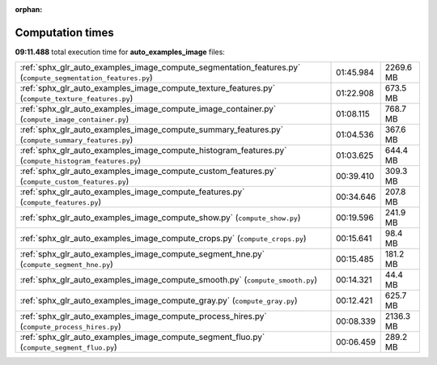 
:orphan:

.. _sphx_glr_auto_examples_image_sg_execution_times:

Computation times
=================
**09:11.488** total execution time for **auto_examples_image** files:

+-------------------------------------------------------------------------------------------------------------+-----------+-----------+
| :ref:`sphx_glr_auto_examples_image_compute_segmentation_features.py` (``compute_segmentation_features.py``) | 01:45.984 | 2269.6 MB |
+-------------------------------------------------------------------------------------------------------------+-----------+-----------+
| :ref:`sphx_glr_auto_examples_image_compute_texture_features.py` (``compute_texture_features.py``)           | 01:22.908 | 673.5 MB  |
+-------------------------------------------------------------------------------------------------------------+-----------+-----------+
| :ref:`sphx_glr_auto_examples_image_compute_image_container.py` (``compute_image_container.py``)             | 01:08.115 | 768.7 MB  |
+-------------------------------------------------------------------------------------------------------------+-----------+-----------+
| :ref:`sphx_glr_auto_examples_image_compute_summary_features.py` (``compute_summary_features.py``)           | 01:04.536 | 367.6 MB  |
+-------------------------------------------------------------------------------------------------------------+-----------+-----------+
| :ref:`sphx_glr_auto_examples_image_compute_histogram_features.py` (``compute_histogram_features.py``)       | 01:03.625 | 644.4 MB  |
+-------------------------------------------------------------------------------------------------------------+-----------+-----------+
| :ref:`sphx_glr_auto_examples_image_compute_custom_features.py` (``compute_custom_features.py``)             | 00:39.410 | 309.3 MB  |
+-------------------------------------------------------------------------------------------------------------+-----------+-----------+
| :ref:`sphx_glr_auto_examples_image_compute_features.py` (``compute_features.py``)                           | 00:34.646 | 207.8 MB  |
+-------------------------------------------------------------------------------------------------------------+-----------+-----------+
| :ref:`sphx_glr_auto_examples_image_compute_show.py` (``compute_show.py``)                                   | 00:19.596 | 241.9 MB  |
+-------------------------------------------------------------------------------------------------------------+-----------+-----------+
| :ref:`sphx_glr_auto_examples_image_compute_crops.py` (``compute_crops.py``)                                 | 00:15.641 | 98.4 MB   |
+-------------------------------------------------------------------------------------------------------------+-----------+-----------+
| :ref:`sphx_glr_auto_examples_image_compute_segment_hne.py` (``compute_segment_hne.py``)                     | 00:15.485 | 181.2 MB  |
+-------------------------------------------------------------------------------------------------------------+-----------+-----------+
| :ref:`sphx_glr_auto_examples_image_compute_smooth.py` (``compute_smooth.py``)                               | 00:14.321 | 44.4 MB   |
+-------------------------------------------------------------------------------------------------------------+-----------+-----------+
| :ref:`sphx_glr_auto_examples_image_compute_gray.py` (``compute_gray.py``)                                   | 00:12.421 | 625.7 MB  |
+-------------------------------------------------------------------------------------------------------------+-----------+-----------+
| :ref:`sphx_glr_auto_examples_image_compute_process_hires.py` (``compute_process_hires.py``)                 | 00:08.339 | 2136.3 MB |
+-------------------------------------------------------------------------------------------------------------+-----------+-----------+
| :ref:`sphx_glr_auto_examples_image_compute_segment_fluo.py` (``compute_segment_fluo.py``)                   | 00:06.459 | 289.2 MB  |
+-------------------------------------------------------------------------------------------------------------+-----------+-----------+
